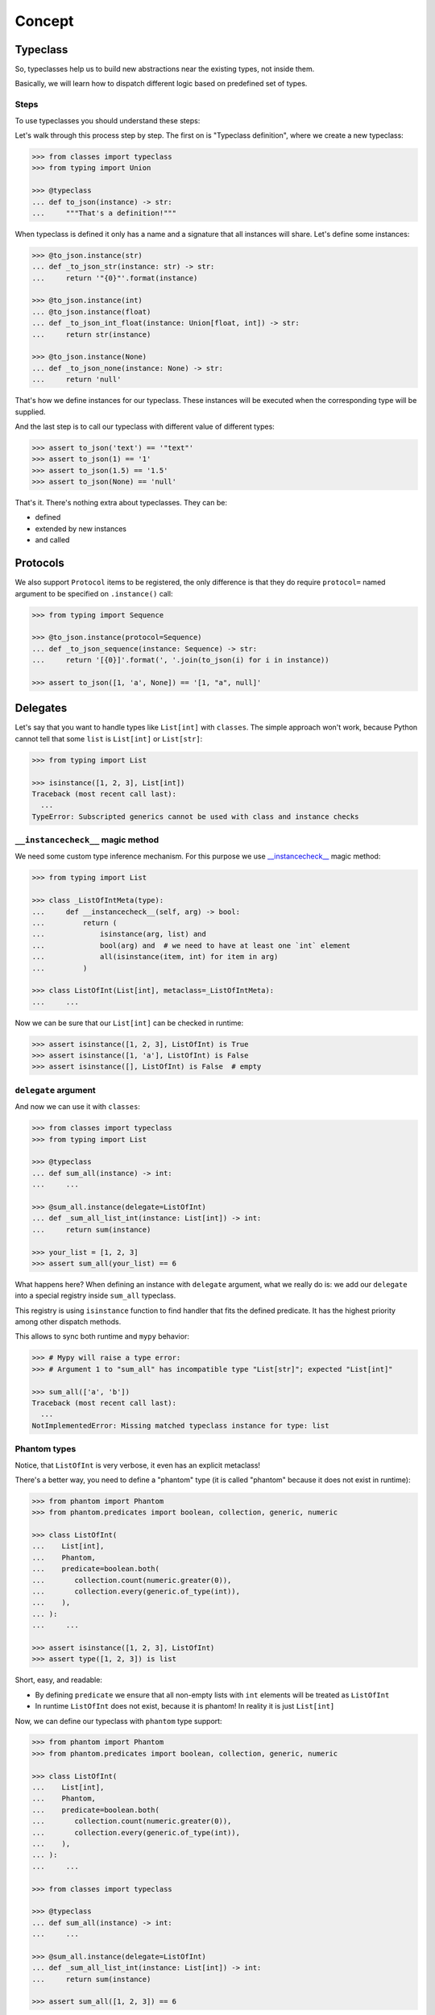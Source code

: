.. _concept:

Concept
=======


Typeclass
---------

So, typeclasses help us to build new abstractions near the existing types,
not inside them.

Basically, we will learn how to dispatch
different logic based on predefined set of types.

Steps
~~~~~

To use typeclasses you should understand these steps:

.. mermaid::
  :caption: Typeclass steps.

   graph LR
       F1["Typeclass definition"] --> F2["Instance definition"]
       F2                         --> F2
       F2                         --> F3["Calling"]

Let's walk through this process step by step.
The first on is "Typeclass definition", where we create a new typeclass:

.. code:: python

  >>> from classes import typeclass
  >>> from typing import Union

  >>> @typeclass
  ... def to_json(instance) -> str:
  ...     """That's a definition!"""

When typeclass is defined it only has a name and a signature
that all instances will share.
Let's define some instances:

.. code:: python

  >>> @to_json.instance(str)
  ... def _to_json_str(instance: str) -> str:
  ...     return '"{0}"'.format(instance)

  >>> @to_json.instance(int)
  ... @to_json.instance(float)
  ... def _to_json_int_float(instance: Union[float, int]) -> str:
  ...     return str(instance)

  >>> @to_json.instance(None)
  ... def _to_json_none(instance: None) -> str:
  ...     return 'null'

That's how we define instances for our typeclass.
These instances will be executed when the corresponding type will be supplied.

And the last step is to call our typeclass
with different value of different types:

.. code:: python

  >>> assert to_json('text') == '"text"'
  >>> assert to_json(1) == '1'
  >>> assert to_json(1.5) == '1.5'
  >>> assert to_json(None) == 'null'

That's it. There's nothing extra about typeclasses. They can be:

- defined
- extended by new instances
- and called


Protocols
---------

We also support ``Protocol`` items to be registered,
the only difference is that they do require ``protocol=`` named argument
to be specified on ``.instance()`` call:

.. code:: python

  >>> from typing import Sequence

  >>> @to_json.instance(protocol=Sequence)
  ... def _to_json_sequence(instance: Sequence) -> str:
  ...     return '[{0}]'.format(', '.join(to_json(i) for i in instance))

  >>> assert to_json([1, 'a', None]) == '[1, "a", null]'


Delegates
---------

Let's say that you want to handle types like ``List[int]`` with ``classes``.
The simple approach won't work, because Python cannot tell
that some ``list`` is ``List[int]`` or ``List[str]``:

.. code:: python

  >>> from typing import List

  >>> isinstance([1, 2, 3], List[int])
  Traceback (most recent call last):
    ...
  TypeError: Subscripted generics cannot be used with class and instance checks

``__instancecheck__`` magic method
~~~~~~~~~~~~~~~~~~~~~~~~~~~~~~~~~~

We need some custom type inference mechanism.
For this purpose we use
`__instancecheck__ <https://docs.python.org/3/reference/datamodel.html#class.__instancecheck>`_
magic method:

.. code:: python

  >>> from typing import List

  >>> class _ListOfIntMeta(type):
  ...     def __instancecheck__(self, arg) -> bool:
  ...         return (
  ...             isinstance(arg, list) and
  ...             bool(arg) and  # we need to have at least one `int` element
  ...             all(isinstance(item, int) for item in arg)
  ...         )

  >>> class ListOfInt(List[int], metaclass=_ListOfIntMeta):
  ...     ...

Now we can be sure that our ``List[int]`` can be checked in runtime:

.. code:: python

  >>> assert isinstance([1, 2, 3], ListOfInt) is True
  >>> assert isinstance([1, 'a'], ListOfInt) is False
  >>> assert isinstance([], ListOfInt) is False  # empty

``delegate`` argument
~~~~~~~~~~~~~~~~~~~~~

And now we can use it with ``classes``:

.. code:: python

  >>> from classes import typeclass
  >>> from typing import List

  >>> @typeclass
  ... def sum_all(instance) -> int:
  ...     ...

  >>> @sum_all.instance(delegate=ListOfInt)
  ... def _sum_all_list_int(instance: List[int]) -> int:
  ...     return sum(instance)

  >>> your_list = [1, 2, 3]
  >>> assert sum_all(your_list) == 6

What happens here? When defining an instance with ``delegate`` argument,
what we really do is: we add our ``delegate``
into a special registry inside ``sum_all`` typeclass.

This registry is using ``isinstance`` function
to find handler that fits the defined predicate.
It has the highest priority among other dispatch methods.

This allows to sync both runtime and ``mypy`` behavior:

.. code:: python

  >>> # Mypy will raise a type error:
  >>> # Argument 1 to "sum_all" has incompatible type "List[str]"; expected "List[int]"

  >>> sum_all(['a', 'b'])
  Traceback (most recent call last):
    ...
  NotImplementedError: Missing matched typeclass instance for type: list

Phantom types
~~~~~~~~~~~~~

Notice, that ``ListOfInt`` is very verbose, it even has an explicit metaclass!

There's a better way, you need to define a "phantom" type
(it is called "phantom" because it does not exist in runtime):

.. code:: python

  >>> from phantom import Phantom
  >>> from phantom.predicates import boolean, collection, generic, numeric

  >>> class ListOfInt(
  ...    List[int],
  ...    Phantom,
  ...    predicate=boolean.both(
  ...       collection.count(numeric.greater(0)),
  ...       collection.every(generic.of_type(int)),
  ...    ),
  ... ):
  ...     ...

  >>> assert isinstance([1, 2, 3], ListOfInt)
  >>> assert type([1, 2, 3]) is list

Short, easy, and readable:

- By defining ``predicate`` we ensure
  that all non-empty lists with ``int`` elements
  will be treated as ``ListOfInt``
- In runtime ``ListOfInt`` does not exist, because it is phantom!
  In reality it is just ``List[int]``

Now, we can define our typeclass with ``phantom`` type support:

.. code:: python

  >>> from phantom import Phantom
  >>> from phantom.predicates import boolean, collection, generic, numeric

  >>> class ListOfInt(
  ...    List[int],
  ...    Phantom,
  ...    predicate=boolean.both(
  ...       collection.count(numeric.greater(0)),
  ...       collection.every(generic.of_type(int)),
  ...    ),
  ... ):
  ...     ...

  >>> from classes import typeclass

  >>> @typeclass
  ... def sum_all(instance) -> int:
  ...     ...

  >>> @sum_all.instance(delegate=ListOfInt)
  ... def _sum_all_list_int(instance: List[int]) -> int:
  ...     return sum(instance)

  >>> assert sum_all([1, 2, 3]) == 6

That's why we need a ``delegate=`` argument here:
we don't really work with ``List[int]``,
we delegate all the runtime type checking to ``ListOfInt`` phantom type.

Performance considerations
~~~~~~~~~~~~~~~~~~~~~~~~~~

Types that are matched via ``__instancecheck__`` are the first one we try.
Traversing the whole list to check that all elements
are of the given type can be really slow.
The worst case complexity of this is ``O(n)``
where ``n`` is the number of types to try.
We also always try them first and do not cache the result.

You might need a different algorithm.
Take a look at `beartype <https://github.com/beartype/beartype>`_.
It promises runtime type checking with ``O(1)`` non-amortized worst-case time
with negligible constant factors.

Take a look at their docs to learn more.

We recommend to think at least
twice about the performance side of this feature.
Maybe you can just write a function?


Type resolution order
---------------------

Here's how typeclass resolve types:

1. At first we try to resolve types via delegates and ``isinstance`` check
2. We try to resolve exact match by a passed type
3. Then we try to match passed type with ``isinstance``
   against protocol types,
   first match wins
4. Then we traverse ``mro`` entries of a given type,
   looking for ones we can handle,
   first match wins

We use cache for all parts of algorithm except the first step
(it is never cached),
so calling typeclasses with same object types is fast.

In other words, it can fallback to more common types:

.. code:: python

  >>> from classes import typeclass

  >>> @typeclass
  ... def example(instance) -> str:
  ...     ...

  >>> class A(object):
  ...     ...

  >>> class B(A):
  ...     ...

  >>> @example.instance(A)
  ... def _example_a(instance: A) -> str:
  ...     return 'a'

Now, let's test that the fallback to more common types work:

  >>> assert example(A()) == 'a'
  >>> assert example(B()) == 'a'

And now, let's specify a special case for ``B``:

.. code:: python

  >>> @example.instance(B)
  ... def _example_b(instance: B) -> str:
  ...     return 'b'

  >>> assert example(A()) == 'a'
  >>> assert example(B()) == 'b'

How it fallback works?
We traverse the ``mro`` of a given type and find the closest supported type.
This helps us to still treat first typeclass argument as covariant.

There's even a pattern to allow all objects in:

.. code:: python

  >>> @example.instance(object)
  ... def _example_all_in(instance: object) -> str:
  ...     return 'obj'

  >>> assert example(A()) == 'a'
  >>> assert example(B()) == 'b'

  >>> assert example(1) == 'obj'
  >>> assert example(None) == 'obj'
  >>> assert example('a') == 'obj'


Overriding and extending existing instances
-------------------------------------------

Sometimes we really need to override how things work.
With objects and classes this can be problematic,
because we would need to definie a new subclass
and chances are that it won't be used in some situations.

With ``@typeclass`` overriding something is as easy.
Let's define a typeclass with an instance to be overridden later:

.. code:: python

  >>> from classes import typeclass

  >>> @typeclass
  ... def example(instance) -> str:
  ...    ...

  >>> @example.instance(str)
  ... def _example_str(instance: str) -> str:
  ...      return instance.lower()

  >>> assert example('Hello') == 'hello'

Now, let's change how ``example`` behaves for ``str``.
The only thing we need to do is to define ``.instance(str)`` once again:

.. code:: python

  >>> @example.instance(str)
  ... def _example_str_new(instance: str) -> str:
  ...      return instance.upper()

  >>> assert example('Hello') == 'HELLO'

Note, that we can reuse the original implementation
by calling the instance case directly:

.. code:: python

  >>> @example.instance(str)
  ... def _example_str_new(instance: str) -> str:
  ...      return _example_str(instance) + '!'

  >>> assert example('Hello') == 'hello!'


supports typeguard
------------------

You can check if a typeclass is supported via ``.supports()`` method.
Example:

.. code:: python

  >>> from classes import typeclass

  >>> @typeclass
  ... def convert_to_number(instance) -> int:
  ...     ...

  >>> @convert_to_number.instance(int)
  ... def _convert_int(instance: int) -> int:
  ...     return instance

  >>> @convert_to_number.instance(float)
  ... def _convert_float(instance: float) -> int:
  ...     return int(instance)

  >>> assert convert_to_number.supports(1) is True
  >>> assert convert_to_number.supports(1.5) is True
  >>> assert convert_to_number.supports({}) is False

It uses the same runtime dispatching mechanism as calling a typeclass directly,
but returns a boolean.

It also uses `TypeGuard <https://www.python.org/dev/peps/pep-0647/>`_ type
to narrow types inside ``if convert_to_number.supports(item)`` blocks:

.. code:: python

  >>> from typing import Union
  >>> from random import randint

  >>> def get_random_item() -> Union[int, dict]:
  ...    return {'example': 1} if randint(0, 1) else 1

  >>> item: Union[int, dict] = get_random_item()

So, if you try to call ``convert_to_number(item)`` right now,
it won't pass ``mypy`` typecheck and will possibly throw runtime exception,
because ``dict`` is not supported by ``convert_to_number`` typeclass.

So, you can narrow the type with our ``TypeGuard``:

  >>> if convert_to_number.supports(item):
  ...    # `reveal_type(item)` will produce `Union[int, float]`,
  ...    # or basically all the types that are supported by `to_json`,
  ...    # now you can safely call `to_json`, `mypy` will be happy:
  ...    assert convert_to_number(1.5) == 1


Typeclasses with associated types
---------------------------------

You can also define typeclasses with associated types.
It will allow you to use ``Supports`` type later on.

The syntax looks like this:

.. code:: python

  >>> from classes import AssociatedType, typeclass

  >>> class CanBeTrimmed(AssociatedType):  # Associated type definition
  ...     ...

  >>> @typeclass(CanBeTrimmed)
  ... def can_be_trimmed(instance, length: int) -> str:
  ...    ...

The instance definition syntax is the same:

.. code:: python

   >>> @can_be_trimmed.instance(str)
   ... def _can_be_trimmed_str(instance: str, length: int) -> str:
   ...     return instance[:length]

   >>> assert can_be_trimmed('abcde', 3) == 'abc'

Defining typeclasses as Python classes
will be the only option if you need to use :ref:`Supports <supports>` type.


.. _type-restrictions:

Type restrictions
-----------------

You can restrict typeclasses
to have only subtypes of some specific types during typechecking
(we will still accept all types in runtime).

.. code:: python

  >>> from classes import typeclass

  >>> class A(object):
  ...     ...

  >>> class B(A):
  ...     ...

  >>> @typeclass
  ... def example(instance: A) -> str:
  ...     ...

With this setup, this will typecheck:

.. code:: python

  >>> @example.instance(A)
  ... def _example_a(instance: A) -> str:
  ...     return 'a'

  >>> @example.instance(B)
  ... def _example_b(instance: B) -> str:
  ...     return 'b'

  >>> assert example(A()) == 'a'
  >>> assert example(B()) == 'b'

But, this won't typecheck:

.. code:: python

  >>> @example.instance(int)
  ... def _example_int(instance: int) -> str:
  ...    return 'int'

  # error: Instance "builtins.int" does not match original type "ex.A"


Further reading
---------------

- `Wikipedia <https://en.wikipedia.org/wiki/Type_class>`_
- `Typeclasses in Haskell <http://learnyouahaskell.com/types-and-typeclasses>`_
- `Typeclasses in Swift <https://bow-swift.io/docs/fp-concepts/type-classes/>`_
